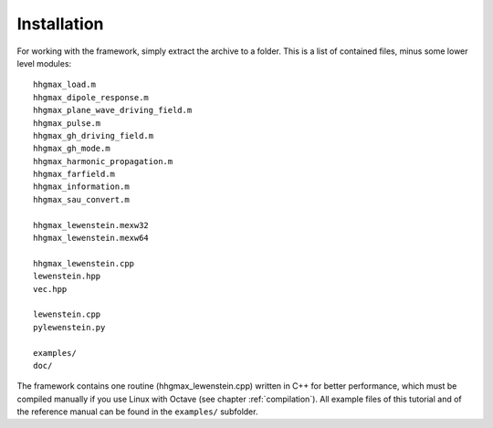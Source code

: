 Installation
============

For working with the framework, simply extract the archive to a folder. This is a
list of contained files, minus some lower level modules::

    hhgmax_load.m
    hhgmax_dipole_response.m
    hhgmax_plane_wave_driving_field.m
    hhgmax_pulse.m
    hhgmax_gh_driving_field.m
    hhgmax_gh_mode.m
    hhgmax_harmonic_propagation.m
    hhgmax_farfield.m
    hhgmax_information.m
    hhgmax_sau_convert.m

    hhgmax_lewenstein.mexw32
    hhgmax_lewenstein.mexw64

    hhgmax_lewenstein.cpp
    lewenstein.hpp
    vec.hpp

    lewenstein.cpp
    pylewenstein.py

    examples/
    doc/

..
    vcomp90_x86-32.dll
    vcomp90_x86-64.dll
    gated_pulse.m (experimental)
    grating.m (experimental)
    screen.m (experimental)

The framework contains one routine (hhgmax_lewenstein.cpp) written in C++ for better
performance, which must be compiled manually if you use Linux with Octave (see
chapter :ref:`compilation`).
All example files of this tutorial and of the reference manual can be found in the
``examples/`` subfolder.
